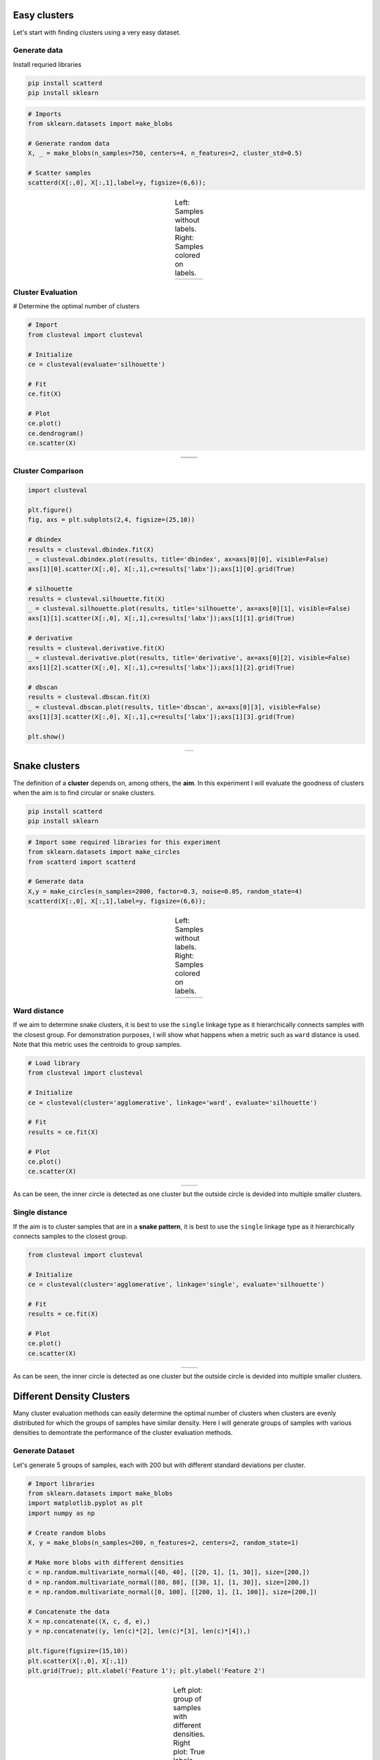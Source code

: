 Easy clusters
################################################

Let's start with finding clusters using a very easy dataset.


Generate data
**************

Install requried libraries

.. code:: bash

	pip install scatterd
	pip install sklearn


.. code:: python

	# Imports
	from sklearn.datasets import make_blobs
	
	# Generate random data
	X, _ = make_blobs(n_samples=750, centers=4, n_features=2, cluster_std=0.5)
	
	# Scatter samples
	scatterd(X[:,0], X[:,1],label=y, figsize=(6,6));


.. |figCX7| image:: ../figs/easy_clusters_no_labels.png
.. |figCX8| image:: ../figs/easy_clusters_with_labels.png

.. table:: Left: Samples without labels. Right: Samples colored on labels.
   :align: center

   +----------+----------+
   | |figCX7| | |figCX8| |
   +----------+----------+


Cluster Evaluation
*********************

# Determine the optimal number of clusters

.. code:: python

	# Import
	from clusteval import clusteval

	# Initialize
	ce = clusteval(evaluate='silhouette')

	# Fit
	ce.fit(X)

	# Plot
	ce.plot()
	ce.dendrogram()
	ce.scatter(X)


.. |figCX9| image:: ../figs/easy_clusters_nr_clusters.png
.. |figCX10| image:: ../figs/easy_clusters_dendrogram.png
.. |figCX11| image:: ../figs/easy_clusters_silhouette.png

.. table:: 
   :align: center

   +----------+----------+
   | |figCX9| | |figCX10||
   +----------+----------+
   |       |figCX11|     |
   +----------+----------+


Cluster Comparison
*********************


.. code:: python

	import clusteval

	plt.figure()
	fig, axs = plt.subplots(2,4, figsize=(25,10))

	# dbindex
	results = clusteval.dbindex.fit(X)
	_ = clusteval.dbindex.plot(results, title='dbindex', ax=axs[0][0], visible=False)
	axs[1][0].scatter(X[:,0], X[:,1],c=results['labx']);axs[1][0].grid(True)

	# silhouette
	results = clusteval.silhouette.fit(X)
	_ = clusteval.silhouette.plot(results, title='silhouette', ax=axs[0][1], visible=False)
	axs[1][1].scatter(X[:,0], X[:,1],c=results['labx']);axs[1][1].grid(True)

	# derivative
	results = clusteval.derivative.fit(X)
	_ = clusteval.derivative.plot(results, title='derivative', ax=axs[0][2], visible=False)
	axs[1][2].scatter(X[:,0], X[:,1],c=results['labx']);axs[1][2].grid(True)

	# dbscan
	results = clusteval.dbscan.fit(X)
	_ = clusteval.dbscan.plot(results, title='dbscan', ax=axs[0][3], visible=False)
	axs[1][3].scatter(X[:,0], X[:,1],c=results['labx']);axs[1][3].grid(True)

	plt.show()

.. |figCX12| image:: ../figs/easy_clusters_comparisons.png

.. table:: 
   :align: center

   +----------+----------+
   |       |figCX12|     |
   +----------+----------+



Snake clusters
################################################################

The definition of a **cluster** depends on, among others, the **aim**. In this experiment I will evaluate the goodness of clusters when the aim is to find circular or snake clusters.


.. code:: bash

	pip install scatterd
	pip install sklearn


.. code:: python
	
	# Import some required libraries for this experiment
	from sklearn.datasets import make_circles
	from scatterd import scatterd

	# Generate data
	X,y = make_circles(n_samples=2000, factor=0.3, noise=0.05, random_state=4)
	scatterd(X[:,0], X[:,1],label=y, figsize=(6,6));


.. |figCX1| image:: ../figs/circular_cluster_labels.png
.. |figCX2| image:: ../figs/circular_cluster_black.png

.. table:: Left: Samples without labels. Right: Samples colored on labels.
   :align: center

   +----------+----------+
   | |figCX1| | |figCX2| |
   +----------+----------+


Ward distance
***************

If we aim to determine snake clusters, it is best to use the ``single`` linkage type as it hierarchically connects samples with the closest group. For demonstration purposes, I will show what happens when a metric such as ``ward`` distance is used. Note that this metric uses the centroids to group samples. 

.. code:: python
	
	# Load library
	from clusteval import clusteval

	# Initialize
	ce = clusteval(cluster='agglomerative', linkage='ward', evaluate='silhouette')

	# Fit
	results = ce.fit(X)
	
	# Plot
	ce.plot()
	ce.scatter(X)


.. |figCX3| image:: ../figs/circular_cluster_nr_clusters.png
.. |figCX4| image:: ../figs/circular_cluster_ward.png

.. table:: 
   :align: center

   +----------+----------+
   | |figCX3| | |figCX4| |
   +----------+----------+

As can be seen, the inner circle is detected as one cluster but the outside circle is devided into multiple smaller clusters.


Single distance
*****************

If the aim is to cluster samples that are in a **snake pattern**, it is best to use the ``single`` linkage type as it hierarchically connects samples to the closest group. 

.. code:: python
	
	from clusteval import clusteval

	# Initialize
	ce = clusteval(cluster='agglomerative', linkage='single', evaluate='silhouette')

	# Fit
	results = ce.fit(X)
	
	# Plot
	ce.plot()
	ce.scatter(X)


.. |figCX5| image:: ../figs/circular_cluster_single_nr_clusters.png
.. |figCX6| image:: ../figs/circular_cluster_single.png

.. table:: 
   :align: center

   +----------+----------+
   | |figCX5| | |figCX6| |
   +----------+----------+

As can be seen, the inner circle is detected as one cluster but the outside circle is devided into multiple smaller clusters.



Different Density Clusters
################################################

Many cluster evaluation methods can easily determine the optimal number of clusters when clusters are evenly distributed for which the groups of samples have similar density. Here I will generate groups of samples with various densities to demontrate the performance of the cluster evaluation methods.


Generate Dataset
***************************************

Let's generate 5 groups of samples, each with 200 but with different standard deviations per cluster. 

.. code:: python
	
	# Import libraries
	from sklearn.datasets import make_blobs
	import matplotlib.pyplot as plt
	import numpy as np
	
	# Create random blobs
	X, y = make_blobs(n_samples=200, n_features=2, centers=2, random_state=1)

	# Make more blobs with different densities
	c = np.random.multivariate_normal([40, 40], [[20, 1], [1, 30]], size=[200,])
	d = np.random.multivariate_normal([80, 80], [[30, 1], [1, 30]], size=[200,])
	e = np.random.multivariate_normal([0, 100], [[200, 1], [1, 100]], size=[200,])

	# Concatenate the data
	X = np.concatenate((X, c, d, e),)
	y = np.concatenate((y, len(c)*[2], len(c)*[3], len(c)*[4]),)
	
	plt.figure(figsize=(15,10))
	plt.scatter(X[:,0], X[:,1])
	plt.grid(True); plt.xlabel('Feature 1'); plt.ylabel('Feature 2')


.. |figC1| image:: ../figs/random_clusters_density_black.png
.. |figC2| image:: ../figs/random_clusters_density_color.png

.. table:: Left plot: group of samples with different densities. Right plot: True labels
   :align: center

   +----------+-----------+
   | |figC1|  |  |figC2|  |
   +----------+-----------+


Derivative Method
********************

The optimal number of clusters is 4 but the original dataet consits out of 5 clusters.
When we scatter plot the samples with the etimated cluster labels, it can be seen that this approach has trouble in finding the correct labels for the smaller high density groups. Note that the results did not change in case of using the different clustering methods, such as 'agglomerative', and 'kmeans'.

.. code:: python

	# Intialize model
	ce = clusteval(cluster='agglomerative', evaluate='derivative')

	# Cluster evaluation
	results = ce.fit(X)
	
	# The clustering label can be found in:
	print(results['labx'])

	# Make plots
	ce.plot()
	ce.scatter(X)


.. |figC4| image:: ../figs/Derivative_random_samples.png
.. |figC5| image:: ../figs/Derivative_random_samples_scatter.png

.. table:: 
   :align: center

   +----------+----------+
   | |figC4|  | |figC5|  |
   +----------+----------+


Silhouette Method
*********************

The silhouette method detects an optimum of 4 clusters. The scatterplot shows that it has troubles in finding the high density clusters. Note that when using ``cluster='agglomerative'``, similar results are detected.

.. code:: python

	# Intialize model
	ce = clusteval(cluster='agglomerative', evaluate='silhouette')

	# Cluster evaluation
	results = ce.fit(X)
	
	# The clustering label can be found in:
	print(results['labx'])

	# Make plots
	ce.plot()
	ce.scatter(X)


.. |figC6| image:: ../figs/random_agglomerative_silhouette_1.png
.. |figC7| image:: ../figs/random_agglomerative_silhouette_2.png

.. table:: 
   :align: center

   +----------+----------+
   | |figC6|  | |figC7|  |
   +----------+----------+


DBindex method
*********************

The DBindex method finds 4 cluster scores lowers gradually and stops at 22 clusters. This is (almost) the maximum default search space. The search space can be altered using ``min_clust`` and ``max_clust`` in the function function :func:`clusteval.clusteval.clusteval.fit. It is recommended to set ``max_clust=10`` for find the local optimal minima.


.. code:: python

	# Intialize model
	ce = clusteval(cluster='agglomerative', evaluate='dbindex')

	# Cluster evaluation
	results = ce.fit(X)

	# The clustering label can be found in:
	print(results['labx'])

	# Make plots
	ce.plot()
	ce.scatter(X)
	ce.dendrogram()


.. |figC8| image:: ../figs/random_agglomerative_dbindex_1.png
.. |figC9| image:: ../figs/random_agglomerative_dbindex_2.png
.. |figC10| image:: ../figs/random_agglomerative_dbindex_3.png

.. table:: 
   :align: center

   +----------+----------+
   | |figC8|  | |figC10| |
   +----------+----------+
   |       |figC9|       |
   +----------+----------+


Set the ``max_clust=10`` for find the local optimal minima.

.. code:: python

	# Intialize model
	ce = clusteval(cluster='agglomerative', evaluate='dbindex', max_clust=10)

	# Cluster evaluation
	results = ce.fit(X)

	# Make plots
	ce.plot()
	ce.scatter(X)
	ce.dendrogram()


.. |figC11| image:: ../figs/random_agglomerative_dbindex_4.png
.. |figC12| image:: ../figs/random_agglomerative_dbindex_5.png
.. |figC13| image:: ../figs/random_agglomerative_dbindex_6.png

.. table:: 
   :align: center

   +----------+----------+
   | |figC11| | |figC12| |
   +----------+----------+
   |       |figC13|      |
   +----------+----------+



DBSCAN
***********

The ``eps`` parameter is gridsearched together with a varying number of clusters. The global maximum is found at the expected 5 clusters. When we scatter the samples with the new cluster labels, it can be seen that this approach works pretty well. However, for the cluster with large deviation, many **outliers** are marked with the default parameters. 

.. code:: python

	# Intialize model
	ce = clusteval(cluster='dbscan')

	# Parameters can be changed for dbscan:
	# ce = clusteval(cluster='dbscan', params_dbscan={'epsres' :100, 'norm':True})

	# Cluster evaluation
	results = ce.fit(X)

	# [clusteval] >Fit using dbscan with metric: euclidean, and linkage: ward
	# [clusteval] >Gridsearch across epsilon..
	# [clusteval] >Evaluate using silhouette..
	# 100%|██████████| 245/245 [00:11<00:00, 21.73it/s][clusteval] >Compute dendrogram threshold.
	# [clusteval] >Optimal number clusters detected: [7].
	# [clusteval] >Fin.

	# The clustering label can be found in:
	print(results['labx'])

	# Make plots
	ce.plot()
	ce.scatter(X)


.. |figCE7| image:: ../figs/random_dbscan_1.png
.. |figCE8| image:: ../figs/random_dbscan_2.png

.. table:: Left: the DBindex cluster evaluation. Right: The tSNE plot coloured based on the cluster-labels.
   :align: center

   +----------+----------+
   | |figCE7| | |figCE8| |
   +----------+----------+



HDBSCAN
***********

Install the library first because this approach is not installed by default in ``clusteval``. 

.. code:: bash

	pip install hdbscan


.. code:: python

	# Intialize model
	ce = clusteval(cluster='hdbscan')

	# Cluster evaluation
	results = ce.fit(X)

	# Make plots
	ce.plot()
	ce.scatter(X)


.. |figCE9| image:: ../figs/circular_cluster_hdbscan.png
.. |figCE10| image:: ../figs/circular_cluster_hdbscan2.png
.. |figCE11| image:: ../figs/circular_cluster_hdbscan3.png


.. table:: Left: the DBindex cluster evaluation. Right: The tSNE plot coloured based on the cluster-labels.
   :align: center

   +----------+----------+
   | |figCE9| | |figCE10||
   +----------+----------+
   |      |figCE11|      |
   +----------+----------+



Comparison methods
**********************

A comparison of all four methods when using **kemans** is as shown underneath. The best approach is ``dbscan`` in case of having various density groups.

.. code:: python
	
	import matplotlib.pyplot as plt
	import clusteval

	plt.figure()
	fig, axs = plt.subplots(2,4, figsize=(25,10))

	# dbindex
	results = clusteval.dbindex.fit(X)
	_ = clusteval.dbindex.plot(results, title='dbindex', ax=axs[0][0], visible=False)
	axs[1][0].scatter(X[:,0], X[:,1],c=results['labx']);axs[1][0].grid(True)

	# silhouette
	results = clusteval.silhouette.fit(X)
	_ = clusteval.silhouette.plot(results, title='silhouette', ax=axs[0][1], visible=False)
	axs[1][1].scatter(X[:,0], X[:,1],c=results['labx']);axs[1][1].grid(True)

	# derivative
	results = clusteval.derivative.fit(X)
	_ = clusteval.derivative.plot(results, title='derivative', ax=axs[0][2], visible=False)
	axs[1][2].scatter(X[:,0], X[:,1],c=results['labx']);axs[1][2].grid(True)

	# dbscan
	results = clusteval.dbscan.fit(X)
	_ = clusteval.dbscan.plot(results, title='dbscan', ax=axs[0][3], visible=False)
	axs[1][3].scatter(X[:,0], X[:,1],c=results['labx']);axs[1][3].grid(True)

	plt.show()


.. |figCE9| image:: ../figs/random_comparison_methods.png

.. table:: Comparison of all methods.
   :align: center

   +----------+
   | |figCE9| |
   +----------+


.. raw:: html

	<hr>
	<center>
		<script async type="text/javascript" src="//cdn.carbonads.com/carbon.js?serve=CEADP27U&placement=erdogantgithubio" id="_carbonads_js"></script>
	</center>
	<hr>
